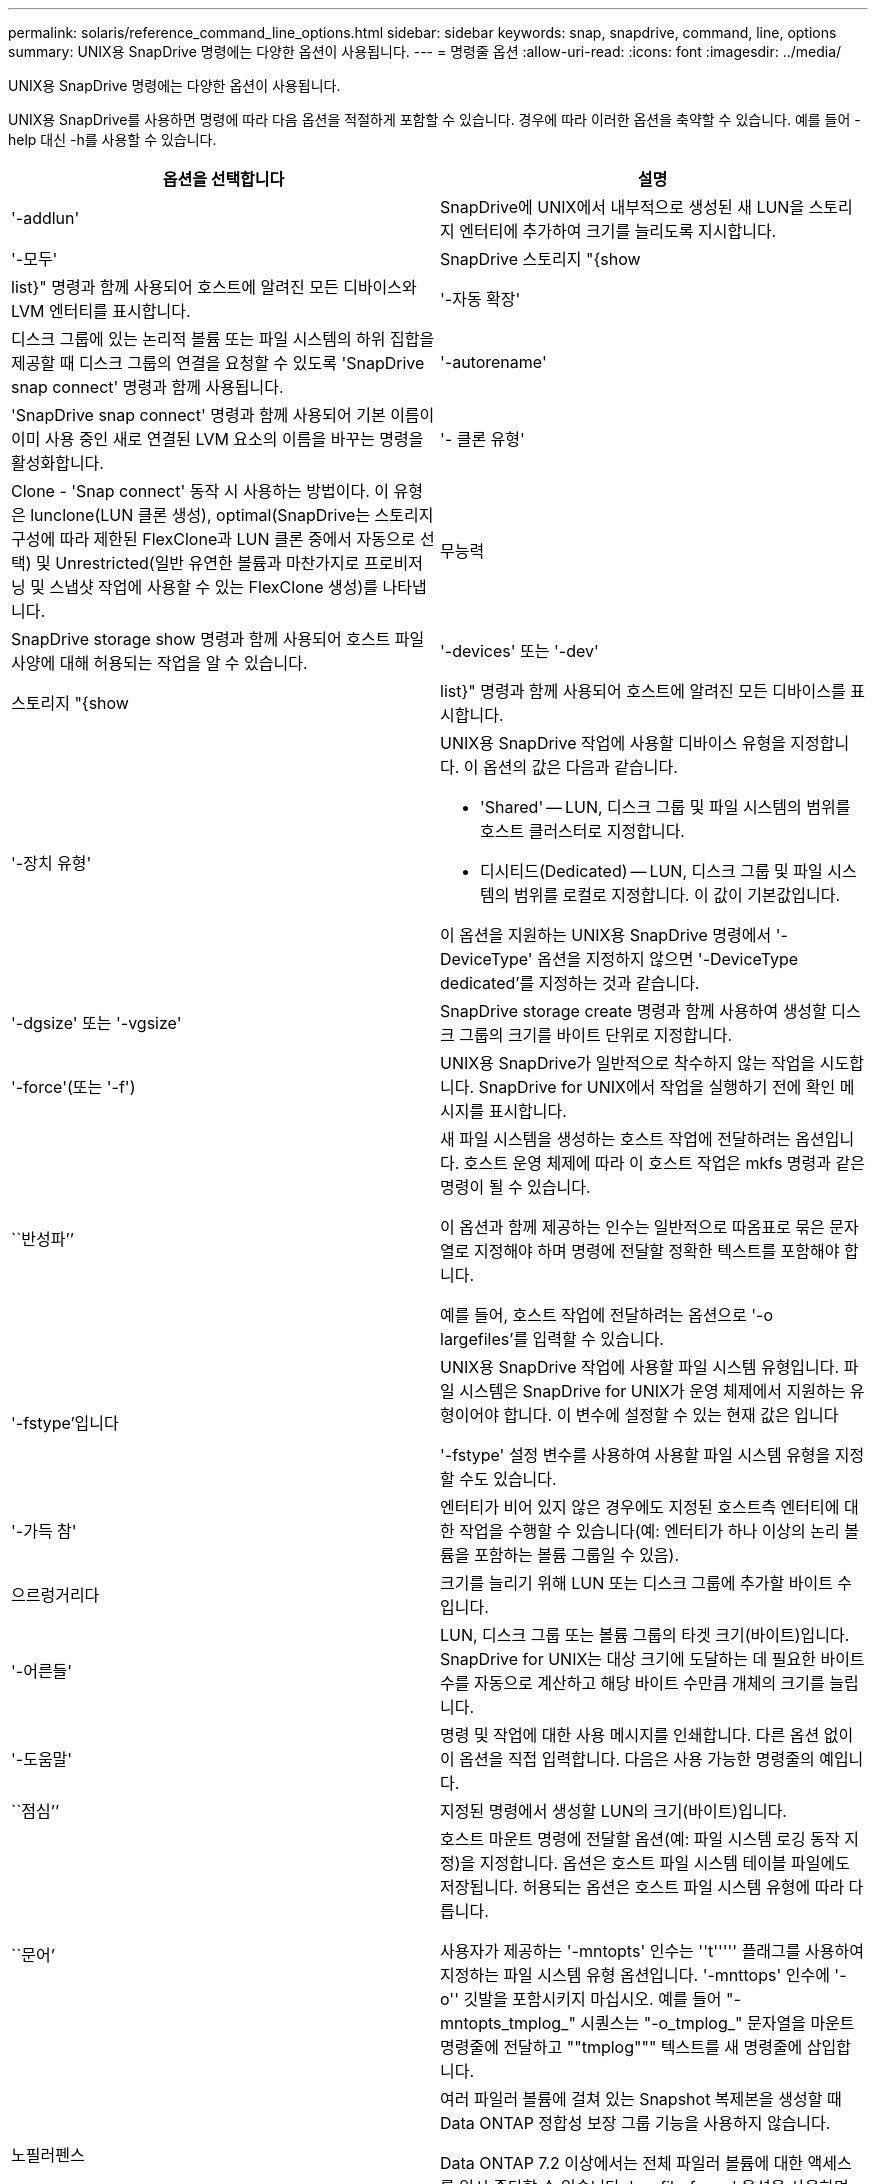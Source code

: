 ---
permalink: solaris/reference_command_line_options.html 
sidebar: sidebar 
keywords: snap, snapdrive, command, line, options 
summary: UNIX용 SnapDrive 명령에는 다양한 옵션이 사용됩니다. 
---
= 명령줄 옵션
:allow-uri-read: 
:icons: font
:imagesdir: ../media/


[role="lead"]
UNIX용 SnapDrive 명령에는 다양한 옵션이 사용됩니다.

UNIX용 SnapDrive를 사용하면 명령에 따라 다음 옵션을 적절하게 포함할 수 있습니다. 경우에 따라 이러한 옵션을 축약할 수 있습니다. 예를 들어 -help 대신 -h를 사용할 수 있습니다.

|===
| 옵션을 선택합니다 | 설명 


 a| 
'-addlun'
 a| 
SnapDrive에 UNIX에서 내부적으로 생성된 새 LUN을 스토리지 엔터티에 추가하여 크기를 늘리도록 지시합니다.



 a| 
'-모두'
 a| 
SnapDrive 스토리지 "{show|list}" 명령과 함께 사용되어 호스트에 알려진 모든 디바이스와 LVM 엔터티를 표시합니다.



 a| 
'-자동 확장'
 a| 
디스크 그룹에 있는 논리적 볼륨 또는 파일 시스템의 하위 집합을 제공할 때 디스크 그룹의 연결을 요청할 수 있도록 'SnapDrive snap connect' 명령과 함께 사용됩니다.



 a| 
'-autorename'
 a| 
'SnapDrive snap connect' 명령과 함께 사용되어 기본 이름이 이미 사용 중인 새로 연결된 LVM 요소의 이름을 바꾸는 명령을 활성화합니다.



 a| 
'- 클론 유형'
 a| 
Clone - 'Snap connect' 동작 시 사용하는 방법이다. 이 유형은 lunclone(LUN 클론 생성), optimal(SnapDrive는 스토리지 구성에 따라 제한된 FlexClone과 LUN 클론 중에서 자동으로 선택) 및 Unrestricted(일반 유연한 볼륨과 마찬가지로 프로비저닝 및 스냅샷 작업에 사용할 수 있는 FlexClone 생성)를 나타냅니다.



 a| 
무능력
 a| 
SnapDrive storage show 명령과 함께 사용되어 호스트 파일 사양에 대해 허용되는 작업을 알 수 있습니다.



 a| 
'-devices' 또는 '-dev'
 a| 
스토리지 "{show|list}" 명령과 함께 사용되어 호스트에 알려진 모든 디바이스를 표시합니다.



 a| 
'-장치 유형'
 a| 
UNIX용 SnapDrive 작업에 사용할 디바이스 유형을 지정합니다. 이 옵션의 값은 다음과 같습니다.

* 'Shared' -- LUN, 디스크 그룹 및 파일 시스템의 범위를 호스트 클러스터로 지정합니다.
* 디시티드(Dedicated) -- LUN, 디스크 그룹 및 파일 시스템의 범위를 로컬로 지정합니다. 이 값이 기본값입니다.


이 옵션을 지원하는 UNIX용 SnapDrive 명령에서 '-DeviceType' 옵션을 지정하지 않으면 '-DeviceType dedicated'를 지정하는 것과 같습니다.



 a| 
'-dgsize' 또는 '-vgsize'
 a| 
SnapDrive storage create 명령과 함께 사용하여 생성할 디스크 그룹의 크기를 바이트 단위로 지정합니다.



 a| 
'-force'(또는 '-f')
 a| 
UNIX용 SnapDrive가 일반적으로 착수하지 않는 작업을 시도합니다. SnapDrive for UNIX에서 작업을 실행하기 전에 확인 메시지를 표시합니다.



 a| 
``반성파’’
 a| 
새 파일 시스템을 생성하는 호스트 작업에 전달하려는 옵션입니다. 호스트 운영 체제에 따라 이 호스트 작업은 mkfs 명령과 같은 명령이 될 수 있습니다.

이 옵션과 함께 제공하는 인수는 일반적으로 따옴표로 묶은 문자열로 지정해야 하며 명령에 전달할 정확한 텍스트를 포함해야 합니다.

예를 들어, 호스트 작업에 전달하려는 옵션으로 '-o largefiles'를 입력할 수 있습니다.



 a| 
'-fstype'입니다
 a| 
UNIX용 SnapDrive 작업에 사용할 파일 시스템 유형입니다. 파일 시스템은 SnapDrive for UNIX가 운영 체제에서 지원하는 유형이어야 합니다. 이 변수에 설정할 수 있는 현재 값은 입니다

'-fstype' 설정 변수를 사용하여 사용할 파일 시스템 유형을 지정할 수도 있습니다.



 a| 
'-가득 참'
 a| 
엔터티가 비어 있지 않은 경우에도 지정된 호스트측 엔터티에 대한 작업을 수행할 수 있습니다(예: 엔터티가 하나 이상의 논리 볼륨을 포함하는 볼륨 그룹일 수 있음).



 a| 
으르렁거리다
 a| 
크기를 늘리기 위해 LUN 또는 디스크 그룹에 추가할 바이트 수입니다.



 a| 
'-어른들'
 a| 
LUN, 디스크 그룹 또는 볼륨 그룹의 타겟 크기(바이트)입니다. SnapDrive for UNIX는 대상 크기에 도달하는 데 필요한 바이트 수를 자동으로 계산하고 해당 바이트 수만큼 개체의 크기를 늘립니다.



 a| 
'-도움말'
 a| 
명령 및 작업에 대한 사용 메시지를 인쇄합니다. 다른 옵션 없이 이 옵션을 직접 입력합니다. 다음은 사용 가능한 명령줄의 예입니다.



 a| 
``점심’’
 a| 
지정된 명령에서 생성할 LUN의 크기(바이트)입니다.



 a| 
``문어’
 a| 
호스트 마운트 명령에 전달할 옵션(예: 파일 시스템 로깅 동작 지정)을 지정합니다. 옵션은 호스트 파일 시스템 테이블 파일에도 저장됩니다. 허용되는 옵션은 호스트 파일 시스템 유형에 따라 다릅니다.

사용자가 제공하는 '-mntopts' 인수는 ''t''''' 플래그를 사용하여 지정하는 파일 시스템 유형 옵션입니다. '-mnttops' 인수에 '-o'' 깃발을 포함시키지 마십시오. 예를 들어 "-mntopts_tmplog_" 시퀀스는 "-o_tmplog_" 문자열을 마운트 명령줄에 전달하고 ""tmplog""" 텍스트를 새 명령줄에 삽입합니다.



 a| 
노필러펜스
 a| 
여러 파일러 볼륨에 걸쳐 있는 Snapshot 복제본을 생성할 때 Data ONTAP 정합성 보장 그룹 기능을 사용하지 않습니다.

Data ONTAP 7.2 이상에서는 전체 파일러 볼륨에 대한 액세스를 일시 중단할 수 있습니다. '-nofilerfence' 옵션을 사용하면 개별 LUN에 대한 액세스를 동결할 수 있습니다.



 a| 
'-놀람'
 a| 
호스트 LVM을 사용하지 않고 LUN에 직접 파일 시스템을 연결하거나 생성합니다.

LUN에서 직접 파일 시스템을 연결 또는 생성하는 데 이 옵션을 사용하는 모든 명령은 호스트 클러스터나 공유 리소스에 대해 이 옵션을 허용하지 않습니다. 이 옵션은 로컬 리소스에만 허용됩니다. '-DeviceType' 공유 옵션을 활성화한 경우 '-nolvm' 옵션은 공유 리소스가 아닌 로컬 리소스에만 유효하므로 이 옵션을 사용할 수 없습니다.



 a| 
노persist
 a| 
호스트의 영구 마운트 항목 파일에 항목을 추가하지 않고 파일 시스템이 있는 스냅샷 복사본이나 파일 시스템을 연결하거나 생성합니다.



 a| 
'-prefixfv'
 a| 
클론 복제된 볼륨 이름을 생성하는 동안 사용할 접두사입니다. 새 볼륨의 이름 형식은 "<pre-fix>_<original_volume_name>"입니다.



 a| 
'-reserve-noreserve'입니다
 a| 
SnapDrive 스토리지 create, SnapDrive snap connect 또는 SnapDrive snap restore 명령과 함께 사용되어 SnapDrive for UNIX가 공간 예약을 생성할지 여부를 지정합니다. 기본적으로 SnapDrive for UNIX는 스토리지 생성, 크기 조정 및 스냅샷 생성 작업에 대한 예약을 생성하며 스냅샷 연결 작업에 대한 예약을 생성하지 않습니다.



 a| 
``코프프롬프트’’
 a| 
명령을 실행하는 동안 프롬프트를 표시하지 않습니다. 기본적으로 위험하거나 직관적이지 않은 부작용이 있을 수 있는 작업은 SnapDrive for UNIX를 시도해야 한다는 것을 확인하는 메시지를 표시합니다. 이 옵션은 프롬프트보다 우선하며, '-force' 옵션과 함께 사용할 경우 SnapDrive for UNIX는 확인을 요청하지 않고 작업을 수행합니다.



 a| 
'-quiet'(또는 -q)
 a| 
오류 및 경고가 정상 또는 진단인지 여부에 관계없이 보고를 억제합니다. 0(성공) 또는 0이 아닌 상태를 반환합니다. '-quiet' 옵션은 '-verbose' 옵션보다 우선합니다.

이 옵션은 SnapDrive storage show, SnapDrive snap show, SnapDrive config show 명령에서는 무시됩니다.



 a| 
'-readonly'
 a| 
Data ONTAP 7.1을 사용하는 구성 또는 기존 볼륨을 사용하는 구성에 필요합니다. NFS 파일 또는 디렉토리를 읽기 전용 액세스 권한으로 연결합니다.

FlexVol 볼륨을 사용하는 Data ONTAP 7.0을 사용하는 구성의 경우 선택 사항입니다. NFS 파일 또는 디렉토리 트리를 읽기 전용 액세스 권한으로 연결합니다. (기본값은 읽기/쓰기입니다).



 a| 
'-스플릿'
 a| 
스냅샷 연결 및 스냅샷 연결 끊기 작업 중에 클론 복제된 볼륨 또는 LUN을 분할할 수 있습니다.

'_enable-split-clone_' 구성 변수를 사용하여 복제된 볼륨 또는 LUN을 분할할 수도 있습니다.



 a| 
'- 상태'
 a| 
"SnapDrive storage show" 명령과 함께 사용하여 볼륨 또는 LUN의 클론을 생성했는지 확인합니다.



 a| 
``무관’’
 a| 
스냅샷 복사본을 생성할 때 종속 쓰기가 없는 `_file_spec_' 엔터티의 스냅샷 복사본을 생성합니다. 엔터티에는 종속 쓰기가 없기 때문에 SnapDrive for UNIX는 개별 스토리지 엔터티의 장애 발생 시 정합성이 보장되는 스냅샷 복사본을 생성하지만 엔터티가 서로 정합성이 보장되도록 하는 단계는 수행하지 않습니다.



 a| 
'-verbose'(또는 -v)
 a| 
필요한 경우 상세 출력을 표시합니다. 일부 명령은 무시해도 모든 명령 및 작업에서 이 옵션을 사용할 수 있습니다.



 a| 
'-vgsize' 또는 '-dgsize'
 a| 
'스토리지 생성' 명령과 함께 사용하여 생성할 볼륨 그룹의 크기(바이트)를 지정합니다.



 a| 
'-vmtype'입니다
 a| 
UNIX용 SnapDrive 작업에 사용할 볼륨 관리자 유형입니다.

명령줄에서 사용자가 명시적으로 '-vmtype' 옵션을 지정하면 SnapDrive for UNIX는 'vmtype' 구성 변수에 지정된 값에 관계없이 옵션에 지정된 값을 사용합니다. 명령줄 옵션에 '-vmtype' 옵션이 지정되지 않은 경우 SnapDrive for UNIX는 구성 파일에 있는 볼륨 관리자를 사용합니다.

볼륨 관리자는 운영 체제에서 SnapDrive for UNIX가 지원하는 유형이어야 합니다. 이 변수에 대해 VxVM으로 설정할 수 있는 현재 값입니다.

vmtype 구성 변수를 사용하여 사용할 볼륨 관리자 유형을 지정할 수도 있습니다.



 a| 
'-vbsr{preview|execute}'
 a| 
미리 보기 옵션은 지정된 호스트 파일 사양에 대한 볼륨 기반 SnapRestore 미리 보기 메커니즘을 시작합니다. "execute" 옵션을 사용하면 UNIX용 SnapDrive는 지정된 filespec에 대한 볼륨 기반 SnapRestore를 진행합니다.

|===